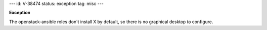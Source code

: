 ---
id: V-38474
status: exception
tag: misc
---

**Exception**

The openstack-ansible roles don't install X by default, so there is no
graphical desktop to configure.

